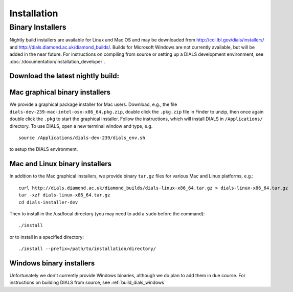 ++++++++++++
Installation
++++++++++++

Binary Installers
=================

Nightly build installers are available for Linux and Mac OS and may be
downloaded from http://cci.lbl.gov/dials/installers/ and
http://dials.diamond.ac.uk/diamond_builds/.  Builds for Microsoft Windows are not
currently available, but will be added in the near future.
For instructions on compiling from source or setting up a DIALS development
environment, see :doc:`/documentation/installation_developer`.

Download the latest nightly build:
----------------------------------

.. button::
   :text: Mac installer (OS X 10.10.3)
   :link: http://dials.diamond.ac.uk/diamond_builds/dials-macosx-10.10.3.tar.gz

.. button::
   :text: Mac installer (OS X 10.6)
   :link: http://dials.diamond.ac.uk/diamond_builds/dials-macosx-10.6.tar.gz

.. button::
   :text: Linux installer
   :link: http://dials.diamond.ac.uk/diamond_builds/dials-linux-x86_64.tar.gz

.. button::
   :text: Source installer
   :link: http://dials.diamond.ac.uk/diamond_builds/dials-source.tar.gz


Mac graphical binary installers
-------------------------------

We provide a graphical package installer for Mac users. Download, e.g., the
file ``dials-dev-239-mac-intel-osx-x86_64.pkg.zip``, double click the ``.pkg.zip``
file in Finder to unzip, then once again double click the ``.pkg`` to start the
graphical installer. Follow the instructions, which will install DIALS in
``/Applications/`` directory. To use DIALS, open a new terminal window and type,
e.g. ::

  source /Applications/dials-dev-239/dials_env.sh

to setup the DIALS environment.

Mac and Linux binary installers
-------------------------------

In addition to the Mac graphical installers, we provide binary ``tar.gz`` files
for various Mac and Linux platforms, e.g.::

  curl http://dials.diamond.ac.uk/diamond_builds/dials-linux-x86_64.tar.gz > dials-linux-x86_64.tar.gz
  tar -xzf dials-linux-x86_64.tar.gz
  cd dials-installer-dev

Then to install in the /usr/local directory (you may need to add a ``sudo``
before the command)::

  ./install

or to install in a specified directory::

  ./install --prefix=/path/to/installation/directory/


Windows binary installers
-------------------------

Unfortunately we don't currently provide Windows binaries, although we do plan
to add them in due course. For instructions on building DIALS from source, see
:ref:`build_dials_windows`

